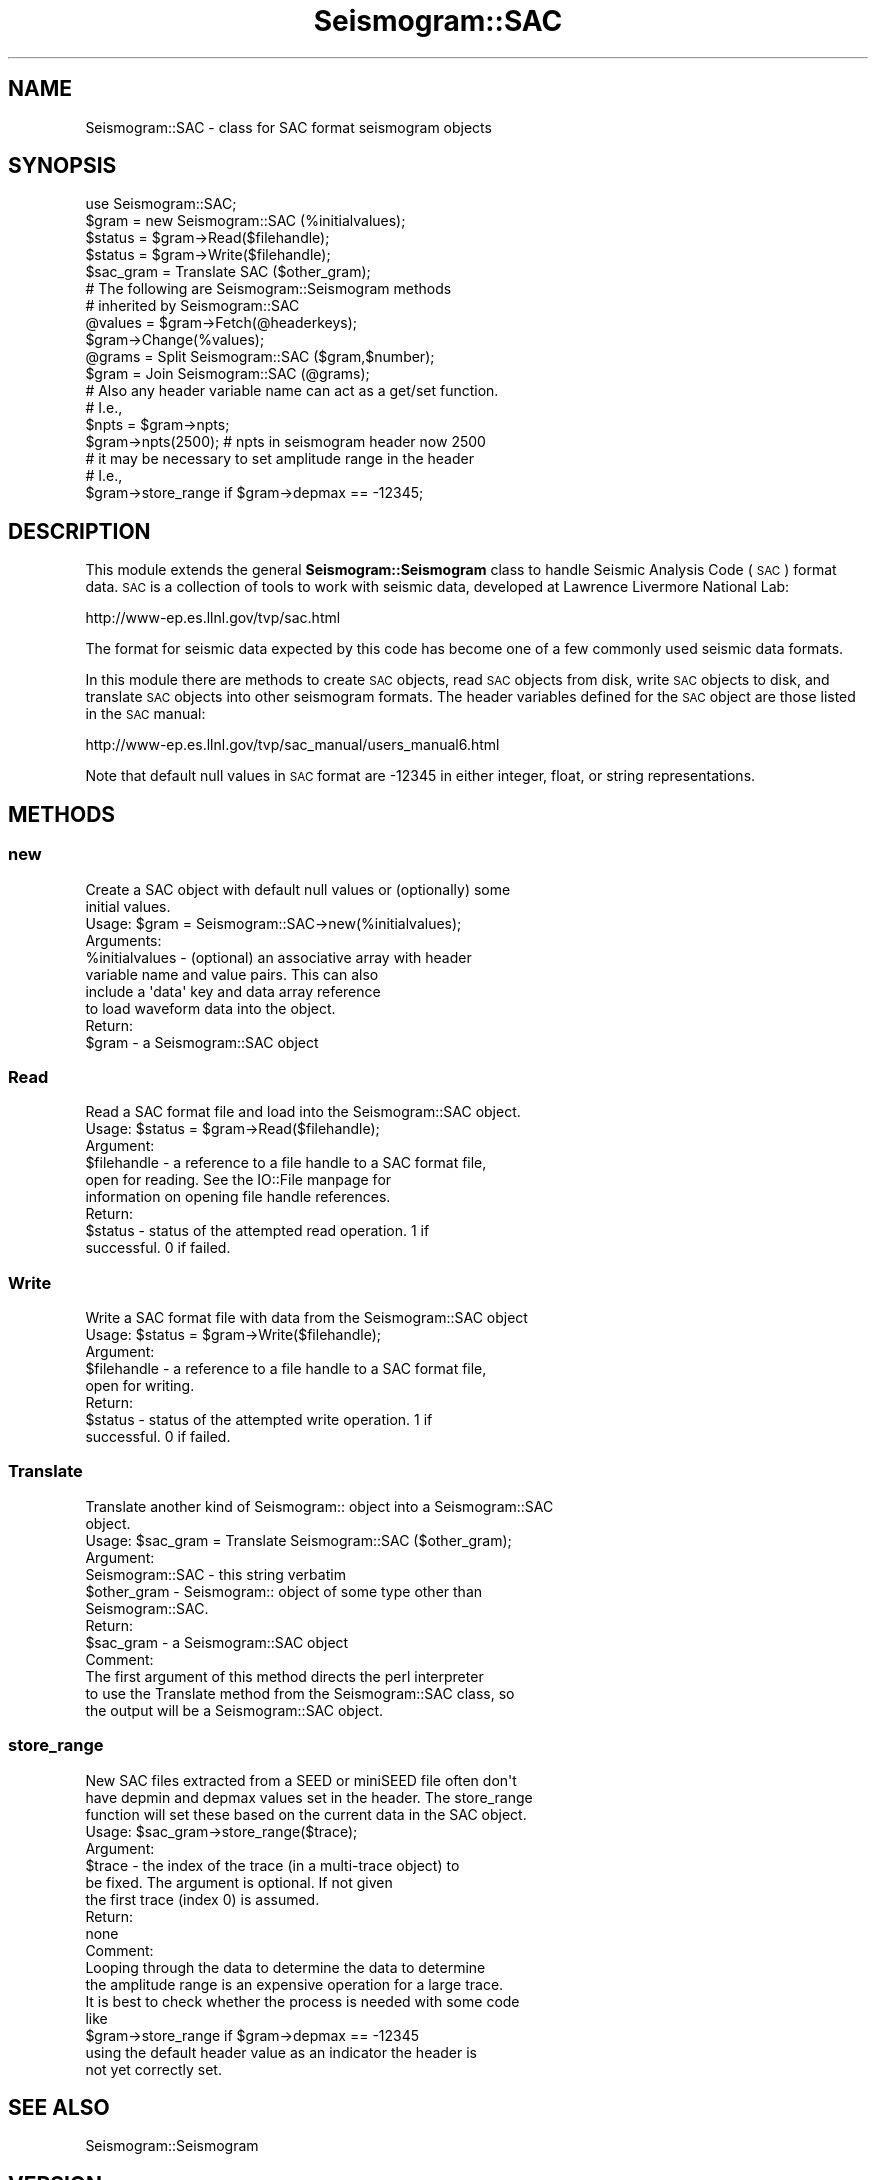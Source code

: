 .\" Automatically generated by Pod::Man 2.27 (Pod::Simple 3.28)
.\"
.\" Standard preamble:
.\" ========================================================================
.de Sp \" Vertical space (when we can't use .PP)
.if t .sp .5v
.if n .sp
..
.de Vb \" Begin verbatim text
.ft CW
.nf
.ne \\$1
..
.de Ve \" End verbatim text
.ft R
.fi
..
.\" Set up some character translations and predefined strings.  \*(-- will
.\" give an unbreakable dash, \*(PI will give pi, \*(L" will give a left
.\" double quote, and \*(R" will give a right double quote.  \*(C+ will
.\" give a nicer C++.  Capital omega is used to do unbreakable dashes and
.\" therefore won't be available.  \*(C` and \*(C' expand to `' in nroff,
.\" nothing in troff, for use with C<>.
.tr \(*W-
.ds C+ C\v'-.1v'\h'-1p'\s-2+\h'-1p'+\s0\v'.1v'\h'-1p'
.ie n \{\
.    ds -- \(*W-
.    ds PI pi
.    if (\n(.H=4u)&(1m=24u) .ds -- \(*W\h'-12u'\(*W\h'-12u'-\" diablo 10 pitch
.    if (\n(.H=4u)&(1m=20u) .ds -- \(*W\h'-12u'\(*W\h'-8u'-\"  diablo 12 pitch
.    ds L" ""
.    ds R" ""
.    ds C` ""
.    ds C' ""
'br\}
.el\{\
.    ds -- \|\(em\|
.    ds PI \(*p
.    ds L" ``
.    ds R" ''
.    ds C`
.    ds C'
'br\}
.\"
.\" Escape single quotes in literal strings from groff's Unicode transform.
.ie \n(.g .ds Aq \(aq
.el       .ds Aq '
.\"
.\" If the F register is turned on, we'll generate index entries on stderr for
.\" titles (.TH), headers (.SH), subsections (.SS), items (.Ip), and index
.\" entries marked with X<> in POD.  Of course, you'll have to process the
.\" output yourself in some meaningful fashion.
.\"
.\" Avoid warning from groff about undefined register 'F'.
.de IX
..
.nr rF 0
.if \n(.g .if rF .nr rF 1
.if (\n(rF:(\n(.g==0)) \{
.    if \nF \{
.        de IX
.        tm Index:\\$1\t\\n%\t"\\$2"
..
.        if !\nF==2 \{
.            nr % 0
.            nr F 2
.        \}
.    \}
.\}
.rr rF
.\"
.\" Accent mark definitions (@(#)ms.acc 1.5 88/02/08 SMI; from UCB 4.2).
.\" Fear.  Run.  Save yourself.  No user-serviceable parts.
.    \" fudge factors for nroff and troff
.if n \{\
.    ds #H 0
.    ds #V .8m
.    ds #F .3m
.    ds #[ \f1
.    ds #] \fP
.\}
.if t \{\
.    ds #H ((1u-(\\\\n(.fu%2u))*.13m)
.    ds #V .6m
.    ds #F 0
.    ds #[ \&
.    ds #] \&
.\}
.    \" simple accents for nroff and troff
.if n \{\
.    ds ' \&
.    ds ` \&
.    ds ^ \&
.    ds , \&
.    ds ~ ~
.    ds /
.\}
.if t \{\
.    ds ' \\k:\h'-(\\n(.wu*8/10-\*(#H)'\'\h"|\\n:u"
.    ds ` \\k:\h'-(\\n(.wu*8/10-\*(#H)'\`\h'|\\n:u'
.    ds ^ \\k:\h'-(\\n(.wu*10/11-\*(#H)'^\h'|\\n:u'
.    ds , \\k:\h'-(\\n(.wu*8/10)',\h'|\\n:u'
.    ds ~ \\k:\h'-(\\n(.wu-\*(#H-.1m)'~\h'|\\n:u'
.    ds / \\k:\h'-(\\n(.wu*8/10-\*(#H)'\z\(sl\h'|\\n:u'
.\}
.    \" troff and (daisy-wheel) nroff accents
.ds : \\k:\h'-(\\n(.wu*8/10-\*(#H+.1m+\*(#F)'\v'-\*(#V'\z.\h'.2m+\*(#F'.\h'|\\n:u'\v'\*(#V'
.ds 8 \h'\*(#H'\(*b\h'-\*(#H'
.ds o \\k:\h'-(\\n(.wu+\w'\(de'u-\*(#H)/2u'\v'-.3n'\*(#[\z\(de\v'.3n'\h'|\\n:u'\*(#]
.ds d- \h'\*(#H'\(pd\h'-\w'~'u'\v'-.25m'\f2\(hy\fP\v'.25m'\h'-\*(#H'
.ds D- D\\k:\h'-\w'D'u'\v'-.11m'\z\(hy\v'.11m'\h'|\\n:u'
.ds th \*(#[\v'.3m'\s+1I\s-1\v'-.3m'\h'-(\w'I'u*2/3)'\s-1o\s+1\*(#]
.ds Th \*(#[\s+2I\s-2\h'-\w'I'u*3/5'\v'-.3m'o\v'.3m'\*(#]
.ds ae a\h'-(\w'a'u*4/10)'e
.ds Ae A\h'-(\w'A'u*4/10)'E
.    \" corrections for vroff
.if v .ds ~ \\k:\h'-(\\n(.wu*9/10-\*(#H)'\s-2\u~\d\s+2\h'|\\n:u'
.if v .ds ^ \\k:\h'-(\\n(.wu*10/11-\*(#H)'\v'-.4m'^\v'.4m'\h'|\\n:u'
.    \" for low resolution devices (crt and lpr)
.if \n(.H>23 .if \n(.V>19 \
\{\
.    ds : e
.    ds 8 ss
.    ds o a
.    ds d- d\h'-1'\(ga
.    ds D- D\h'-1'\(hy
.    ds th \o'bp'
.    ds Th \o'LP'
.    ds ae ae
.    ds Ae AE
.\}
.rm #[ #] #H #V #F C
.\" ========================================================================
.\"
.IX Title "Seismogram::SAC 3"
.TH Seismogram::SAC 3 "2018-12-19" "perl v5.16.3" "User Contributed Perl Documentation"
.\" For nroff, turn off justification.  Always turn off hyphenation; it makes
.\" way too many mistakes in technical documents.
.if n .ad l
.nh
.SH "NAME"
Seismogram::SAC \- class for SAC format seismogram objects
.SH "SYNOPSIS"
.IX Header "SYNOPSIS"
.Vb 1
\&    use Seismogram::SAC;
\&
\&    $gram   = new Seismogram::SAC (%initialvalues);
\&    $status = $gram\->Read($filehandle);
\&    $status = $gram\->Write($filehandle);
\&    $sac_gram = Translate SAC ($other_gram);
\&
\&    # The following are Seismogram::Seismogram methods
\&    # inherited by Seismogram::SAC
\&    @values = $gram\->Fetch(@headerkeys);
\&              $gram\->Change(%values);
\&    @grams  = Split Seismogram::SAC ($gram,$number);
\&    $gram   = Join Seismogram::SAC (@grams);
\&
\&    # Also any header variable name can act as a get/set function.
\&    # I.e.,
\&    $npts = $gram\->npts;
\&    $gram\->npts(2500);   # npts in seismogram header now 2500
\&
\&    # it may be necessary to set amplitude range in the header
\&    # I.e.,
\&    $gram\->store_range if $gram\->depmax == \-12345;
.Ve
.SH "DESCRIPTION"
.IX Header "DESCRIPTION"
This module extends the general \fBSeismogram::Seismogram\fR class to handle
Seismic Analysis Code (\s-1SAC\s0) format data.  \s-1SAC\s0 is a collection of tools to
work with seismic data, developed at Lawrence Livermore National Lab:
.PP
http://www\-ep.es.llnl.gov/tvp/sac.html
.PP
The format for seismic data expected by this code has become one of a few 
commonly used seismic data formats.
.PP
In this module there are methods to create \s-1SAC\s0 objects, read \s-1SAC\s0 objects
from disk, write \s-1SAC\s0 objects to disk, and translate \s-1SAC\s0 objects into other
seismogram formats.  The header variables defined for the \s-1SAC\s0 object are
those listed in the \s-1SAC\s0 manual:
.PP
http://www\-ep.es.llnl.gov/tvp/sac_manual/users_manual6.html
.PP
Note that default null values in \s-1SAC\s0 format are \-12345 in either
integer, float, or string representations.
.SH "METHODS"
.IX Header "METHODS"
.SS "new"
.IX Subsection "new"
.Vb 2
\&    Create a SAC object with default null values or (optionally) some
\&    initial values.
\&
\&    Usage: $gram = Seismogram::SAC\->new(%initialvalues);
\&
\&    Arguments:
\&
\&        %initialvalues \- (optional) an associative array with header
\&                         variable name and value pairs.  This can also
\&                         include a \*(Aqdata\*(Aq key and data array reference
\&                         to load waveform data into the object.
\&
\&    Return:
\&
\&        $gram          \- a Seismogram::SAC object
.Ve
.SS "Read"
.IX Subsection "Read"
.Vb 1
\&    Read a SAC format file and load into the Seismogram::SAC object.
\&
\&    Usage: $status = $gram\->Read($filehandle);
\&
\&    Argument:
\&
\&        $filehandle \- a reference to a file handle to a SAC format file,
\&                      open for reading.  See the IO::File manpage for
\&                      information on opening file handle references.
\&
\&    Return:
\&
\&        $status     \- status of the attempted read operation.  1 if
\&                      successful. 0 if failed.
.Ve
.SS "Write"
.IX Subsection "Write"
.Vb 1
\&    Write a SAC format file with data from the Seismogram::SAC object
\&
\&    Usage: $status = $gram\->Write($filehandle);
\&
\&    Argument:
\&
\&        $filehandle \- a reference to a file handle to a SAC format file,
\&                      open for writing.
\&
\&    Return:
\&
\&        $status     \- status of the attempted write operation.  1 if
\&                      successful.  0 if failed.
.Ve
.SS "Translate"
.IX Subsection "Translate"
.Vb 2
\&    Translate another kind of Seismogram:: object into a Seismogram::SAC
\&    object.
\&
\&    Usage: $sac_gram = Translate Seismogram::SAC ($other_gram);
\&
\&    Argument:
\&
\&        Seismogram::SAC \- this string verbatim
\&        $other_gram     \- Seismogram:: object of some type other than
\&                          Seismogram::SAC.
\&
\&    Return:
\&
\&        $sac_gram       \- a Seismogram::SAC object
\&
\&    Comment:
\&
\&        The first argument of this method directs the perl interpreter
\&        to use the Translate method from the Seismogram::SAC class, so 
\&        the output will be a Seismogram::SAC object.
.Ve
.SS "store_range"
.IX Subsection "store_range"
.Vb 3
\&    New SAC files extracted from a SEED or miniSEED file often don\*(Aqt
\&    have depmin and depmax values set in the header.  The store_range
\&    function will set these based on the current data in the SAC object.
\&
\&    Usage: $sac_gram\->store_range($trace);
\&
\&    Argument:
\&
\&        $trace  \- the index of the trace (in a multi\-trace object) to
\&                  be fixed.  The argument is optional.  If not given
\&                  the first trace (index 0) is assumed.
\&
\&    Return:
\&
\&        none
\&
\&    Comment:
\&
\&        Looping through the data to determine the data to determine
\&        the amplitude range is an expensive operation for a large trace.
\&        It is best to check whether the process is needed with some code
\&        like
\&
\&            $gram\->store_range if $gram\->depmax == \-12345
\&
\&        using the default header value as an indicator the header is
\&        not yet correctly set.
.Ve
.SH "SEE ALSO"
.IX Header "SEE ALSO"
Seismogram::Seismogram
.SH "VERSION"
.IX Header "VERSION"
\&\f(CW$Revision:\fR 1.2 $
.SH "AUTHOR"
.IX Header "AUTHOR"
Craig Scrivner
